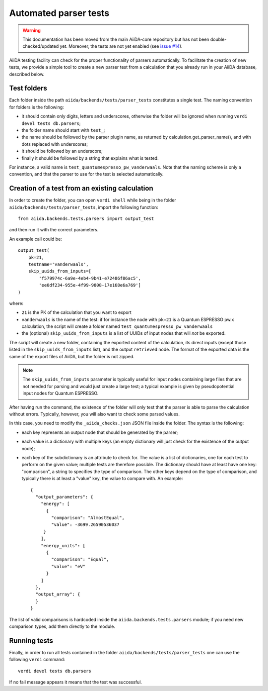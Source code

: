 Automated parser tests
++++++++++++++++++++++

.. warning:: This documentation has been moved from the main
  AiiDA-core repository but has not been double-checked/updated yet.
  Moreover, the tests are not yet enabled (see
  `issue #14 <https://github.com/aiidateam/aiida-quantumespresso/issues/14>`_).

AiiDA testing facility can check for the proper functionality of parsers
automatically. To facilitate the creation of new tests, we
provide a simple tool to create a new parser test from a calculation
that you already run in your AiiDA database, described below.

Test folders
------------

Each folder inside the path ``aiida/backends/tests/parser_tests``
constitutes a single test.
The naming convention for folders is the following:

* it should contain only digits, letters and underscores, otherwise the
  folder will be ignored when running ``verdi devel tests db.parsers``;
* the folder name should start with ``test_``;
* the name should be followed by the parser plugin name, as returned
  by calculation.get_parser_name(), and with dots replaced with underscores;
* it should be followed by an underscore;
* finally it should be followed by a string that explains what is tested.

For instance, a valid name is ``test_quantumespresso_pw_vanderwaals``.
Note that the naming scheme is only a convention, and that the parser to
use for the test is selected automatically.

Creation of a test from an existing calculation
-----------------------------------------------

In order to create the folder, you can open ``verdi shell`` while being
in the folder ``aiida/backends/tests/parser_tests``, import
the following function::

  from aiida.backends.tests.parsers import output_test

and then run it with the correct parameters.

An example call could be::

  output_test(
      pk=21,
      testname='vanderwaals',
      skip_uuids_from_inputs=[
          'f579974c-6a9e-4eb4-9b41-e72486f86ac5',
	  'ee0df234-955e-4f99-9808-17e168e6a769']
  )

where:

* ``21`` is the PK of the calculation that you want to export
* ``vanderwaals`` is the name of the test: if for instance the node with ``pk=21`` is a
  Quantum ESPRESSO pw.x calculation, the script will create a folder named
  ``test_quantumespresso_pw_vanderwaals``
* the (optional) ``skip_uuids_from_inputs`` is a list of UUIDs of input nodes that
  will *not* be exported.

The script will create a new folder, containing the exported content of the calculation,
its direct inputs (except those listed in the
``skip_uuids_from_inputs`` list), and the output ``retrieved`` node.
The format of the exported data is the same of the export files of
AiiDA, but the folder is not zipped.

.. note:: The ``skip_uuids_from_inputs`` parameter is typically
	  useful for input nodes containing large files that are not
	  needed for parsing and would just create a large test; a
	  typical example is given by pseudopotential input nodes for
	  Quantum ESPRESSO.

After having run the command, the existence of the folder will only
test that the parser is able to parse the calculation without errors.
Typically, however, you will also want to check some parsed values.

In this case, you need to modify the ``_aiida_checks.json``
JSON file inside the folder. The syntax is the following:

* each key represents an output node that should be generated by the parser;
* each value is a dictionary with multiple keys (an empty dictionary
  will just check for the existence of the output node);
* each key of the subdictionary is an attribute to check for.
  The value is a list of dictionaries, one for each test to perform
  on the given value; multiple tests are therefore possible.
  The dictionary should have at least have one key:
  "comparison", a string to specifies the type of comparison.
  The other keys depend on the type of comparison, and typically
  there is at least a "value" key, the value to compare with. An example::

    {
      "output_parameters": {
        "energy": [
	  {
            "comparison": "AlmostEqual",
            "value": -3699.26590536037
         }
	],
        "energy_units": [
	  {
            "comparison": "Equal",
            "value": "eV"
          }
	]
      },
      "output_array": {
      }
    }

The list of valid comparisons is hardcoded inside the
``aiida.backends.tests.parsers`` module;
if you need new comparison types, add them directly to the module.

Running tests
-------------

Finally, in order to run all tests contained in the folder ``aiida/backends/tests/parser_tests``
one can use the following ``verdi`` command::

  verdi devel tests db.parsers

If no fail message appears it means that the test was successful.
